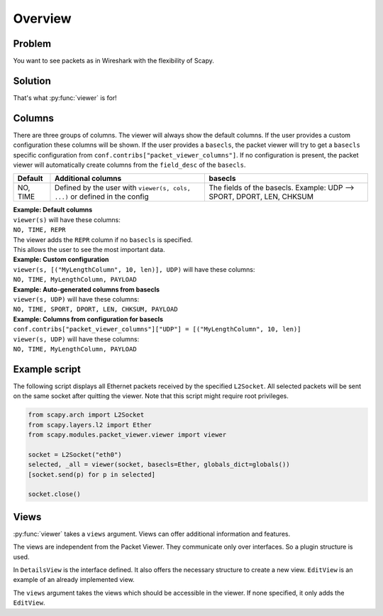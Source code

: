 Overview
---------------------------------

.. index::
   single: viewer()

Problem
^^^^^^^
You want to see packets as in Wireshark with the flexibility of Scapy.

Solution
^^^^^^^^
That's what :py:func:`viewer` is for!

.. image:: graphics/animations/animation-scapy-packet-viewer.svg


.. py:function:: viewer(source, ...)

    It allows you to inspect, edit and filter lists of packets or shows
    all captured packets on an interface. All packets can be modified in the terminal
    interface. Any packet can be re-send on the current interface and new packets
    can be crafted.

Columns
^^^^^^^

There are three groups of columns.
The viewer will always show the default columns.
If the user provides a custom configuration these columns will be shown.
If the user provides a ``basecls``, the packet viewer will try to get a
``basecls`` specific configuration from ``conf.contribs["packet_viewer_columns"]``. If no configuration
is present, the packet viewer will automatically create columns from the
``field_desc`` of the ``basecls``.

+---------------------+----------------------------+---------------------------------------------+
| Default             | Additional columns         | basecls                                     |
+=====================+============================+=============================================+
| NO, TIME            | Defined by the user        | The fields of the basecls.                  |
|                     | with                       | Example: UDP --> SPORT, DPORT, LEN, CHKSUM  |
|                     | ``viewer(s, cols, ...)``   |                                             |
|                     | or defined in the config   |                                             |
+---------------------+----------------------------+---------------------------------------------+


| **Example: Default columns**
| ``viewer(s)`` will have these columns:
| ``NO, TIME, REPR``
| The viewer adds the ``REPR`` column if no ``basecls`` is specified.
| This allows the user to see the most important data.

| **Example: Custom configuration**
| ``viewer(s, [("MyLengthColumn", 10, len)], UDP)`` will have these columns:
| ``NO, TIME, MyLengthColumn, PAYLOAD``


| **Example: Auto-generated columns from basecls**
| ``viewer(s, UDP)`` will have these columns:
| ``NO, TIME, SPORT, DPORT, LEN, CHKSUM, PAYLOAD``


| **Example: Columns from configuration for basecls**
| ``conf.contribs["packet_viewer_columns"]["UDP"] = [("MyLengthColumn", 10, len)]``
| ``viewer(s, UDP)`` will have these columns:
| ``NO, TIME, MyLengthColumn, PAYLOAD``

Example script
^^^^^^^^^^^^^^

The following script displays all Ethernet packets received by the specified ``L2Socket``.
All selected packets will be sent on the same socket after quitting the viewer.
Note that this script might require root privileges.


.. code:: python

    from scapy.arch import L2Socket
    from scapy.layers.l2 import Ether
    from scapy.modules.packet_viewer.viewer import viewer

    socket = L2Socket("eth0")
    selected, _all = viewer(socket, basecls=Ether, globals_dict=globals())
    [socket.send(p) for p in selected]

    socket.close()

Views
^^^^^

:py:func:`viewer` takes a ``views`` argument. Views can offer additional information and features.

The views are independent from the Packet Viewer. They communicate only over interfaces.
So a plugin structure is used.

In ``DetailsView`` is the interface defined. It also offers the necessary structure to create a new view.
``EditView`` is an example of an already implemented view.

The ``views`` argument takes the views which should be accessible in the viewer.
If none specified, it only adds the ``EditView``.
